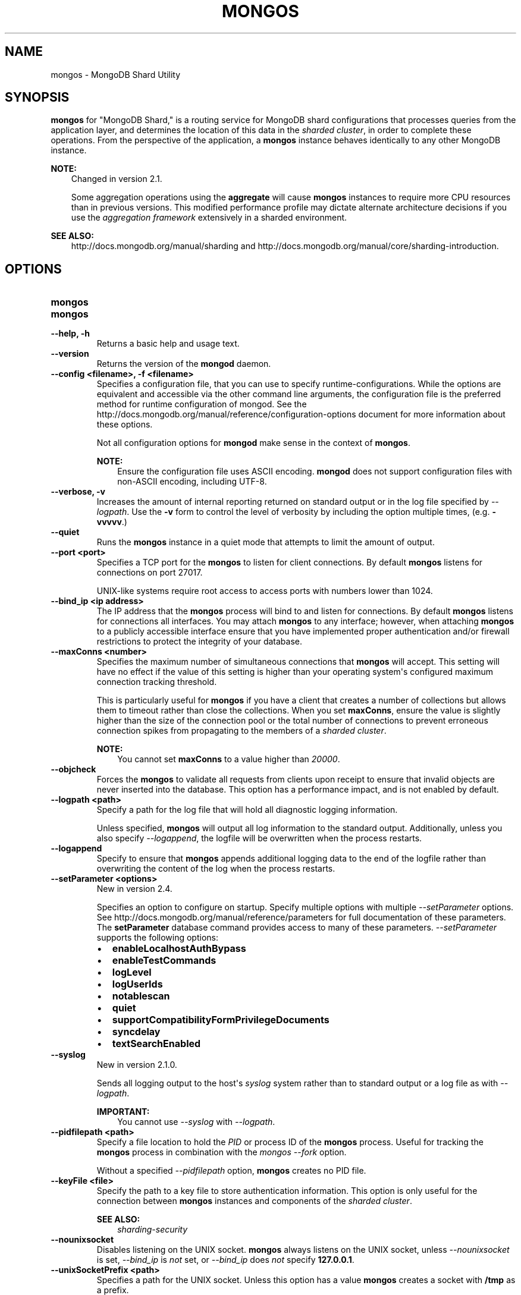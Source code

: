.\" Man page generated from reStructuredText.
.
.TH "MONGOS" "1" "October 03, 2013" "2.4" "mongodb-manual"
.SH NAME
mongos \- MongoDB Shard Utility
.
.nr rst2man-indent-level 0
.
.de1 rstReportMargin
\\$1 \\n[an-margin]
level \\n[rst2man-indent-level]
level margin: \\n[rst2man-indent\\n[rst2man-indent-level]]
-
\\n[rst2man-indent0]
\\n[rst2man-indent1]
\\n[rst2man-indent2]
..
.de1 INDENT
.\" .rstReportMargin pre:
. RS \\$1
. nr rst2man-indent\\n[rst2man-indent-level] \\n[an-margin]
. nr rst2man-indent-level +1
.\" .rstReportMargin post:
..
.de UNINDENT
. RE
.\" indent \\n[an-margin]
.\" old: \\n[rst2man-indent\\n[rst2man-indent-level]]
.nr rst2man-indent-level -1
.\" new: \\n[rst2man-indent\\n[rst2man-indent-level]]
.in \\n[rst2man-indent\\n[rst2man-indent-level]]u
..
.SH SYNOPSIS
.sp
\fBmongos\fP for "MongoDB Shard," is a routing service for
MongoDB shard configurations that processes queries from the
application layer, and determines the location of this data in the
\fIsharded cluster\fP, in order to complete these operations.
From the perspective of the application, a
\fBmongos\fP instance behaves identically to any other MongoDB
instance.
.sp
\fBNOTE:\fP
.INDENT 0.0
.INDENT 3.5
Changed in version 2.1.

.sp
Some aggregation operations using the \fBaggregate\fP will
cause \fBmongos\fP instances to require more CPU resources
than in previous versions. This modified performance profile may
dictate alternate architecture decisions if you use the
\fIaggregation framework\fP extensively in a sharded environment.
.UNINDENT
.UNINDENT
.sp
\fBSEE ALSO:\fP
.INDENT 0.0
.INDENT 3.5
http://docs.mongodb.org/manual/sharding and http://docs.mongodb.org/manual/core/sharding\-introduction\&.
.UNINDENT
.UNINDENT
.SH OPTIONS
.INDENT 0.0
.TP
.B mongos
.UNINDENT
.INDENT 0.0
.TP
.B mongos
.UNINDENT
.INDENT 0.0
.TP
.B \-\-help, \-h
Returns a basic help and usage text.
.UNINDENT
.INDENT 0.0
.TP
.B \-\-version
Returns the version of the \fBmongod\fP daemon.
.UNINDENT
.INDENT 0.0
.TP
.B \-\-config <filename>, \-f <filename>
Specifies a configuration file, that you can use to specify
runtime\-configurations. While the options are equivalent and
accessible via the other command line arguments, the configuration
file is the preferred method for runtime configuration of
mongod. See the http://docs.mongodb.org/manual/reference/configuration\-options document
for more information about these options.
.sp
Not all configuration options for \fBmongod\fP make sense in
the context of \fBmongos\fP\&.
.sp
\fBNOTE:\fP
.INDENT 7.0
.INDENT 3.5
Ensure the configuration file uses ASCII
encoding. \fBmongod\fP does not support configuration files
with non\-ASCII encoding, including UTF\-8.
.UNINDENT
.UNINDENT
.UNINDENT
.INDENT 0.0
.TP
.B \-\-verbose, \-v
Increases the amount of internal reporting returned on standard
output or in the log file specified by \fI\%--logpath\fP\&. Use the
\fB\-v\fP form to control the level of verbosity by including the
option multiple times, (e.g. \fB\-vvvvv\fP\&.)
.UNINDENT
.INDENT 0.0
.TP
.B \-\-quiet
Runs the \fBmongos\fP instance in a quiet mode that attempts to limit
the amount of output.
.UNINDENT
.INDENT 0.0
.TP
.B \-\-port <port>
Specifies a TCP port for the \fBmongos\fP to listen for client
connections. By default \fBmongos\fP listens for connections on
port 27017.
.sp
UNIX\-like systems require root access to access ports with numbers
lower than 1024.
.UNINDENT
.INDENT 0.0
.TP
.B \-\-bind_ip <ip address>
The IP address that the \fBmongos\fP process will bind to and
listen for connections. By default \fBmongos\fP listens for
connections all interfaces. You may attach \fBmongos\fP to any
interface; however, when attaching \fBmongos\fP to a publicly
accessible interface ensure that you have implemented proper
authentication and/or firewall restrictions to protect the
integrity of your database.
.UNINDENT
.INDENT 0.0
.TP
.B \-\-maxConns <number>
Specifies the maximum number of simultaneous connections that
\fBmongos\fP will accept. This setting will have no effect if
the value of this setting is higher than your operating system\(aqs
configured maximum connection tracking threshold.
.sp
This is particularly useful for \fBmongos\fP if you have a
client that creates a number of collections but allows them to
timeout rather than close the collections. When you set
\fBmaxConns\fP, ensure the value is slightly higher than the
size of the connection pool or the total number of connections to
prevent erroneous connection spikes from propagating to the members
of a \fIsharded cluster\fP\&.
.sp
\fBNOTE:\fP
.INDENT 7.0
.INDENT 3.5
You cannot set \fBmaxConns\fP to a value higher
than \fI20000\fP\&.
.UNINDENT
.UNINDENT
.UNINDENT
.INDENT 0.0
.TP
.B \-\-objcheck
Forces the \fBmongos\fP to validate all requests from clients
upon receipt to ensure that invalid objects are never inserted into
the database. This option has a performance impact, and is not
enabled by default.
.UNINDENT
.INDENT 0.0
.TP
.B \-\-logpath <path>
Specify a path for the log file that will hold all diagnostic
logging information.
.sp
Unless specified, \fBmongos\fP will output all log information
to the standard output. Additionally, unless you also specify
\fI\%--logappend\fP, the logfile will be overwritten when the
process restarts.
.UNINDENT
.INDENT 0.0
.TP
.B \-\-logappend
Specify to ensure that \fBmongos\fP appends additional logging
data to the end of the logfile rather than overwriting the content
of the log when the process restarts.
.UNINDENT
.INDENT 0.0
.TP
.B \-\-setParameter <options>
New in version 2.4.

.sp
Specifies an option to configure on startup.  Specify multiple
options with multiple \fI\%--setParameter\fP options.  See
http://docs.mongodb.org/manual/reference/parameters for full documentation of these
parameters. The \fBsetParameter\fP database command provides
access to many of these parameters. \fI\%--setParameter\fP supports the
following options:
.INDENT 7.0
.IP \(bu 2
\fBenableLocalhostAuthBypass\fP
.IP \(bu 2
\fBenableTestCommands\fP
.IP \(bu 2
\fBlogLevel\fP
.IP \(bu 2
\fBlogUserIds\fP
.IP \(bu 2
\fBnotablescan\fP
.IP \(bu 2
\fBquiet\fP
.IP \(bu 2
\fBsupportCompatibilityFormPrivilegeDocuments\fP
.IP \(bu 2
\fBsyncdelay\fP
.IP \(bu 2
\fBtextSearchEnabled\fP
.UNINDENT
.UNINDENT
.INDENT 0.0
.TP
.B \-\-syslog
New in version 2.1.0.

.sp
Sends all logging output to the host\(aqs \fIsyslog\fP system rather
than to standard output or a log file as with \fI\%--logpath\fP\&.
.sp
\fBIMPORTANT:\fP
.INDENT 7.0
.INDENT 3.5
You cannot use \fI\%--syslog\fP with \fI\%--logpath\fP\&.
.UNINDENT
.UNINDENT
.UNINDENT
.INDENT 0.0
.TP
.B \-\-pidfilepath <path>
Specify a file location to hold the \fIPID\fP or process ID of the
\fBmongos\fP process. Useful for tracking the \fBmongos\fP process in
combination with the \fImongos \-\-fork\fP option.
.sp
Without a specified \fI\%--pidfilepath\fP option,
\fBmongos\fP creates no PID file.
.UNINDENT
.INDENT 0.0
.TP
.B \-\-keyFile <file>
Specify the path to a key file to store authentication
information. This option is only useful for the connection between
\fBmongos\fP instances and components of the \fIsharded cluster\fP\&.
.sp
\fBSEE ALSO:\fP
.INDENT 7.0
.INDENT 3.5
\fIsharding\-security\fP
.UNINDENT
.UNINDENT
.UNINDENT
.INDENT 0.0
.TP
.B \-\-nounixsocket
Disables listening on the UNIX socket. \fBmongos\fP always
listens on the UNIX socket, unless \fI\%--nounixsocket\fP is set,
\fI\%--bind_ip\fP is \fInot\fP set, or \fI\%--bind_ip\fP does \fInot\fP
specify \fB127.0.0.1\fP\&.
.UNINDENT
.INDENT 0.0
.TP
.B \-\-unixSocketPrefix <path>
Specifies a path for the UNIX socket. Unless this option has a
value \fBmongos\fP creates a socket with \fB/tmp\fP as a prefix.
.sp
MongoDB will \fIalways\fP create and listen on a UNIX socket, unless
\fI\%--nounixsocket\fP is set, \fI\%--bind_ip\fP is \fInot\fP set,
or \fI\%--bind_ip\fP specifies \fB127.0.0.1\fP\&.
.UNINDENT
.INDENT 0.0
.TP
.B \-\-fork
Enables a \fIdaemon\fP mode for \fBmongos\fP which forces the
process to the background. This is the normal mode of operation, in
production and production\-like environments, but may \fInot\fP be
desirable for testing.
.UNINDENT
.INDENT 0.0
.TP
.B \-\-configdb <config1>,<config2><:port>,<config3>
Set this option to specify a configuration database
(i.e. \fIconfig database\fP) for the \fIsharded cluster\fP\&. You must
specify either 1 configuration server or 3 configuration servers,
in a comma separated list.
.sp
\fBNOTE:\fP
.INDENT 7.0
.INDENT 3.5
\fBmongos\fP instances read from the first \fIconfig
server\fP in the list provided. All
\fBmongos\fP instances \fBmust\fP specify the hosts to the
\fI\%--configdb\fP setting in the same order.
.sp
If your configuration databases reside in more that one data
center, order the hosts in the \fI\%--configdb\fP argument so
that the config database that is closest to the majority of your
\fBmongos\fP instances is first servers in the list.
.UNINDENT
.UNINDENT
.sp
\fBWARNING:\fP
.INDENT 7.0
.INDENT 3.5
Never remove a config server from the \fI\%--configdb\fP parameter, even if
the config server or servers are not available, or offline.
.UNINDENT
.UNINDENT
.UNINDENT
.INDENT 0.0
.TP
.B \-\-test
This option is for internal testing use only, and runs unit tests
without starting a \fBmongos\fP instance.
.UNINDENT
.INDENT 0.0
.TP
.B \-\-upgrade
This option updates the meta data format used by the
\fIconfig database\fP\&.
.UNINDENT
.INDENT 0.0
.TP
.B \-\-chunkSize <value>
The value of the \fI\%--chunkSize\fP determines the size of each
\fIchunk\fP, \fIin megabytes\fP, of data distributed around the
\fIsharded cluster\fP\&. The default value is 64 megabytes, which
is the ideal size for chunks in most deployments: larger chunk size
can lead to uneven data distribution, smaller chunk size often
leads to inefficient movement of chunks between nodes. However, in
some circumstances it may be necessary to set a different chunk
size.
.sp
This option \fIonly\fP sets the chunk size when initializing the
cluster for the first time. If you modify the run\-time option
later, the new value will have no effect. See the
http://docs.mongodb.org/manual/tutorial/modify\-chunk\-size\-in\-sharded\-cluster procedure if you
need to change the chunk size on an existing sharded cluster.
.UNINDENT
.INDENT 0.0
.TP
.B \-\-ipv6
Enables IPv6 support to allow clients to connect to \fBmongos\fP
using IPv6 networks. MongoDB disables IPv6 support by default in
\fBmongod\fP and all utilities.
.UNINDENT
.INDENT 0.0
.TP
.B \-\-jsonp
Permits \fIJSONP\fP access via an HTTP interface. Consider the
security implications of allowing this activity before enabling
this option.
.UNINDENT
.INDENT 0.0
.TP
.B \-\-noscripting
Disables the scripting engine.
.UNINDENT
.INDENT 0.0
.TP
.B \-\-nohttpinterface
New in version 2.1.2.

.sp
Disables the HTTP interface.
.UNINDENT
.INDENT 0.0
.TP
.B \-\-localThreshold
New in version 2.2.

.sp
\fI\%--localThreshold\fP affects the logic that \fBmongos\fP
uses when selecting \fIreplica set\fP members to pass read
operations to from clients. Specify a value to
\fI\%--localThreshold\fP in milliseconds. The default value is
\fB15\fP, which corresponds to the default value in all of the client
\fBdrivers\fP\&.
.sp
When \fBmongos\fP receives a request that permits reads to
\fIsecondary\fP members, the \fBmongos\fP will:
.INDENT 7.0
.INDENT 3.5
.INDENT 0.0
.IP \(bu 2
find the member of the set with the lowest ping time.
.IP \(bu 2
construct a list of replica set members that is within a ping
time of 15 milliseconds of the nearest suitable member of the
set.
.sp
If you specify a value for \fI\%--localThreshold\fP,
\fBmongos\fP will construct the list of replica members
that are within the latency allowed by this value.
.IP \(bu 2
The \fBmongos\fP will select a member to read from at
random from this list.
.UNINDENT
.UNINDENT
.UNINDENT
.sp
The ping time used for a set member compared by the
\fI\%--localThreshold\fP setting is a moving average of recent
ping times, calculated, at most, every 10 seconds. As a result, some queries
may reach members above the threshold until the \fBmongos\fP
recalculates the average.
.sp
See the \fIreplica\-set\-read\-preference\-behavior\-member\-selection\fP
section of the \fBread preference\fP
documentation for more information.
.UNINDENT
.INDENT 0.0
.TP
.B \-\-noAutoSplit
New in version 2.0.7.

.sp
\fI\%--noAutoSplit\fP prevents \fBmongos\fP from
automatically inserting metadata splits in a \fIsharded
collection\fP\&. If set on all \fBmongos\fP, this will prevent
MongoDB from creating new chunks as the data in a collection
grows.
.sp
Because any \fBmongos\fP in a cluster can create a split,
to totally disable splitting in a cluster you must
set \fI\%--noAutoSplit\fP on all \fBmongos\fP\&.
.sp
\fBWARNING:\fP
.INDENT 7.0
.INDENT 3.5
With \fI\%--noAutoSplit\fP enabled, the data in your sharded
cluster may become imbalanced over time. Enable with caution.
.UNINDENT
.UNINDENT
.UNINDENT
.SS SSL Options
.INDENT 0.0
.INDENT 3.5
.SS See
.sp
http://docs.mongodb.org/manual/tutorial/configure\-ssl for full
documentation of MongoDB\(aqs support.
.UNINDENT
.UNINDENT
.INDENT 0.0
.TP
.B \-\-authenticationDatabase <dbname>
New in version 2.4.

.sp
Specifies the database that holds the user\(aqs (e.g
\fI\-\-username\fP) credentials.
.sp
By default, \fBmongos\fP assumes that the database specified to the
\fI\-\-db\fP argument holds the user\(aqs credentials, unless you
specify \fI\-\-authenticationDatabase\fP\&.
.sp
See \fBuserSource\fP,
http://docs.mongodb.org/manual/reference/privilege\-documents and
http://docs.mongodb.org/manual/reference/user\-privileges for more information about
delegated authentication in MongoDB.
.UNINDENT
.INDENT 0.0
.TP
.B \-\-authenticationMechanism <name>
New in version 2.4.

.sp
Specifies the authentication mechanism. By default, the
authentication mechanism is \fBMONGODB\-CR\fP, which is the MongoDB
challenge/response authentication mechanism. In MongoDB Enterprise,
\fBmongos\fP also includes support for \fBGSSAPI\fP to handle
Kerberos authentication.
.sp
See http://docs.mongodb.org/manual/tutorial/control\-access\-to\-mongodb\-with\-kerberos\-authentication
for more information about Kerberos authentication.
.UNINDENT
.SH AUTHOR
MongoDB Documentation Project
.SH COPYRIGHT
2011-2013, MongoDB, Inc.
.\" Generated by docutils manpage writer.
.
